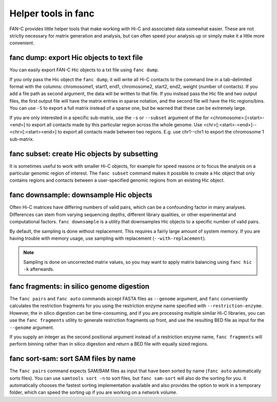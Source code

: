 .. _fanc-helpers:

####################
Helper tools in fanc
####################

FAN-C provides little helper tools that make working with Hi-C and associated data
somewhat easier. These are not strictly necessary for matrix generation and analysis,
but can often speed your analysis up or simply make it a little more convenient.


==========================================
fanc dump: export Hic objects to text file
==========================================

You can easily export FAN-C Hic objects to a txt file using ``fanc dump``.

.. argparse::
   :module: fanc.commands.fanc_commands
   :func: dump_parser
   :prog: fanc dump
   :nodescription:
   :nodefault:

If you only pass the Hic object the ``fanc dump``, it will write all Hi-C contacts to
the command line in a tab-delimited format with the columns: chromosome1, start1, end1,
chromosome2, start2, end2, weight (number of contacts). If you add a file path as
second argument, the data will be written to that file. If you instead pass the Hic file
and two output files, the first output file will have the matrix entries in sparse notation,
and the second file will have the Hic regions/bins. You can use ``-S`` to export a full
matrix instead of a sparse one, but be warned that these can be extremely large.

If you are only interested in a specific sub-matrix, use the ``-s`` or ``--subset`` argument
of the for <chromosome>:[<start>-<end>] to export all contacts made by this particular
region across the whole genome. Use <chr>[:<start>-<end>]--<chr>[:<start><end>] to export
all contacts made between two regions. E.g. use chr1--chr1 to export the chromosome 1
sub-matrix.


=============================================
fanc subset: create Hic objects by subsetting
=============================================

It is sometimes useful to work with smaller Hi-C objects, for example for speed reasons
or to focus the analysis on a particular genomic region of interest. The ``fanc subset``
command makes it possible to create a Hic object that only contains regions and contacts
between a user-specified genomic regions from an existing Hic object.

.. argparse::
   :module: fanc.commands.fanc_commands
   :func: subset_parser
   :prog: fanc subset
   :nodescription:
   :nodefault:


=======================================
fanc downsample: downsample Hic objects
=======================================

Often Hi-C matrices have differing numbers of valid pairs, which can be a confounding factor
in many analyses. Differences can stem from varying sequencing depths, different library
qualities, or other experimental and computational factors. ``fanc downsample`` is a utility
that downsamples Hic objects to a specific number of valid pairs.

.. argparse::
   :module: fanc.commands.fanc_commands
   :func: downsample_parser
   :prog: fanc downsample
   :nodescription:
   :nodefault:

By default, the sampling is done without replacement. This requires a fairly large amount
of system memory. If you are having trouble with memory usage, use sampling with
replacement (``--with-replacement``).

.. note::

    Sampling is done on uncorrected matrix values, so you may want to apply matrix
    balancing using ``fanc hic -k`` afterwards.


==========================================
fanc fragments: in silico genome digestion
==========================================

The ``fanc pairs`` and ``fanc auto`` commands accept FASTA files as ``--genome`` argument,
and ``fanc`` conveniently calculates the restriction fragments for you using the
restriction enzyme name specified with ``--restriction-enzyme``. However, the in silico
digestion can be time-consuming, and if you are processing multiple similar Hi-C libraries,
you can use the ``fanc fragments`` utility to generate restriction fragments up front,
and use the resulting BED file as input for the ``--genome`` argument.

If you supply an integer as the second positional argument instead of a restriction enzyme
name, ``fanc fragments`` will perform binning rather than in silico digestion and return
a BED file with equally sized regions.

.. argparse::
   :module: fanc.commands.fanc_commands
   :func: fragments_parser
   :prog: fanc fragments
   :nodescription:
   :nodefault:


=====================================
fanc sort-sam: sort SAM files by name
=====================================

The ``fanc pairs`` command expects SAM/BAM files as input that have been sorted by name
(``fanc auto`` automatically sorts files). You can use ``samtools sort -n`` to sort files,
but ``fanc sam-sort`` will also do the sorting for you. it automatically chooses the fastest
sorting implementation available and also provides the option to work in a temporary folder,
which can speed the sorting up if you are working on a network volume.


.. argparse::
   :module: fanc.commands.fanc_commands
   :func: sort_sam_parser
   :prog: fanc sort-sam
   :nodescription:
   :nodefault:
